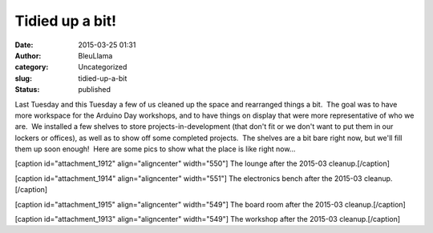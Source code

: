 Tidied up a bit!
################
:date: 2015-03-25 01:31
:author: BleuLlama
:category: Uncategorized
:slug: tidied-up-a-bit
:status: published

Last Tuesday and this Tuesday a few of us cleaned up the space and
rearranged things a bit.  The goal was to have more workspace for the
Arduino Day workshops, and to have things on display that were more
representative of who we are.  We installed a few shelves to store
projects-in-development (that don't fit or we don't want to put them in
our lockers or offices), as well as to show off some completed projects.
 The shelves are a bit bare right now, but we'll fill them up soon
enough!  Here are some pics to show what the place is like right now...

[caption id="attachment_1912" align="aligncenter" width="550"]\ |The
lounge after the 2015-03 cleanup.| The lounge after the 2015-03
cleanup.[/caption]

[caption id="attachment_1914" align="aligncenter" width="551"]\ |The
electronics bench after the 2015-03 cleanup.| The electronics bench
after the 2015-03 cleanup.[/caption]

[caption id="attachment_1915" align="aligncenter" width="549"]\ |The
board room after the 2015-03 cleanup.| The board room after the 2015-03
cleanup.[/caption]

[caption id="attachment_1913" align="aligncenter" width="549"]\ |The
workshop after the 2015-03 cleanup.| The workshop after the 2015-03
cleanup.[/caption]

 

.. |The lounge after the 2015-03 cleanup.| image:: {filename}wp-uploads/2015/03/2015-03-24-23.13.29-300x103.jpg
   :class: wp-image-1912
   :width: 550px
   :height: 189px
   :target: {filename}wp-uploads/2015/03/2015-03-24-23.13.29.jpg
.. |The electronics bench after the 2015-03 cleanup.| image:: {filename}wp-uploads/2015/03/2015-03-24-23.38.28-300x73.jpg
   :class: wp-image-1914
   :width: 551px
   :height: 134px
   :target: {filename}wp-uploads/2015/03/2015-03-24-23.38.28.jpg
.. |The board room after the 2015-03 cleanup.| image:: {filename}wp-uploads/2015/03/2015-03-24-23.42.06-300x86.jpg
   :class: wp-image-1915
   :width: 549px
   :height: 157px
   :target: {filename}wp-uploads/2015/03/2015-03-24-23.42.06.jpg
.. |The workshop after the 2015-03 cleanup.| image:: {filename}wp-uploads/2015/03/2015-03-24-23.20.30-300x83.jpg
   :class: wp-image-1913
   :width: 549px
   :height: 152px
   :target: {filename}wp-uploads/2015/03/2015-03-24-23.20.30.jpg
